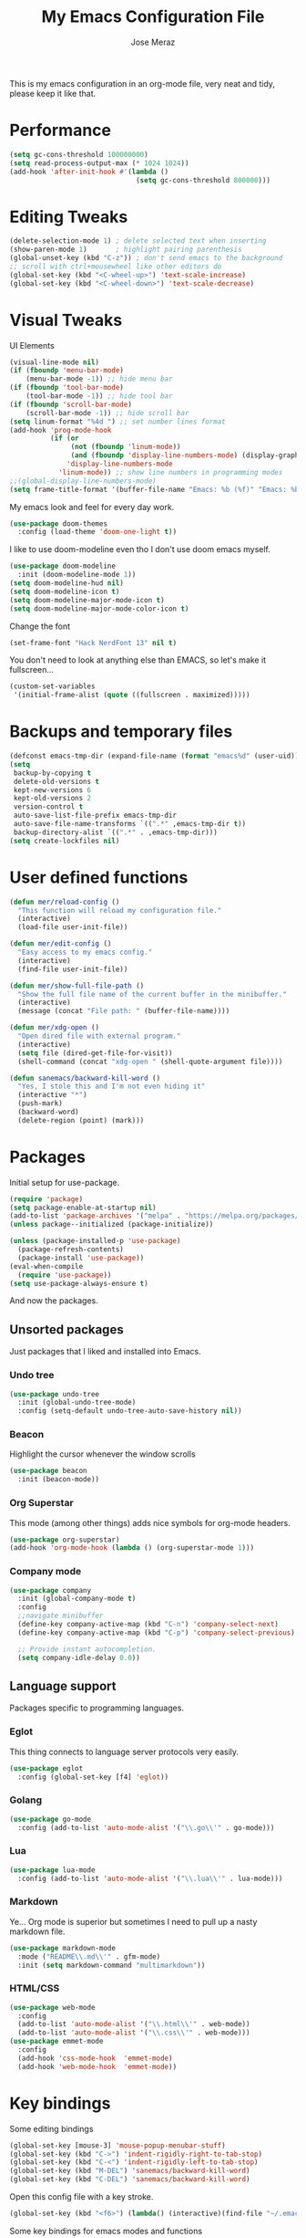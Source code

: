 #+TITLE: My Emacs Configuration File
#+AUTHOR: Jose Meraz
#+STARTUP: content

This is my emacs configuration in an org-mode file, very neat and tidy, please keep it like that.

* Performance

#+begin_src emacs-lisp
  (setq gc-cons-threshold 100000000)
  (setq read-process-output-max (* 1024 1024))
  (add-hook 'after-init-hook #'(lambda ()
                                 (setq gc-cons-threshold 800000)))
#+end_src

* Editing Tweaks

#+begin_src emacs-lisp
  (delete-selection-mode 1) ; delete selected text when inserting
  (show-paren-mode 1)       ; highlight pairing parenthesis
  (global-unset-key (kbd "C-z")) ; don't send emacs to the background
  ;; scroll with ctrl+mousewheel like other editors do
  (global-set-key (kbd "<C-wheel-up>") 'text-scale-increase)
  (global-set-key (kbd "<C-wheel-down>") 'text-scale-decrease)
#+end_src

* Visual Tweaks

UI Elements

#+begin_src emacs-lisp
  (visual-line-mode nil)
  (if (fboundp 'menu-bar-mode)
      (menu-bar-mode -1)) ;; hide menu bar
  (if (fboundp 'tool-bar-mode)
      (tool-bar-mode -1)) ;; hide tool bar
  (if (fboundp 'scroll-bar-mode)
      (scroll-bar-mode -1)) ;; hide scroll bar
  (setq linum-format "%4d ") ;; set number lines format
  (add-hook 'prog-mode-hook
            (if (or
                 (not (fboundp 'linum-mode))
                 (and (fboundp 'display-line-numbers-mode) (display-graphic-p)))
                'display-line-numbers-mode 
              'linum-mode)) ;; show line numbers in programming modes
  ;;(global-display-line-numbers-mode)
  (setq frame-title-format '(buffer-file-name "Emacs: %b (%f)" "Emacs: %b"))
#+end_src

My emacs look and feel for every day work.

#+begin_src emacs-lisp
  (use-package doom-themes
    :config (load-theme 'doom-one-light t))
#+end_src

I like to use doom-modeline even tho I don't use doom emacs myself.

#+begin_src emacs-lisp
  (use-package doom-modeline
    :init (doom-modeline-mode 1))
  (setq doom-modeline-hud nil)
  (setq doom-modeline-icon t)
  (setq doom-modeline-major-mode-icon t)
  (setq doom-modeline-major-mode-color-icon t)
#+end_src

Change the font

#+begin_src emacs-lisp
  (set-frame-font "Hack NerdFont 13" nil t)
#+end_src

You don't need to look at anything else than EMACS, so let's make
it fullscreen...

#+begin_src emacs-lisp
  (custom-set-variables
   '(initial-frame-alist (quote ((fullscreen . maximized)))))
#+end_src

* Backups and temporary files

#+begin_src emacs-lisp
  (defconst emacs-tmp-dir (expand-file-name (format "emacs%d" (user-uid)) temporary-file-directory))
  (setq
   backup-by-copying t
   delete-old-versions t
   kept-new-versions 6
   kept-old-versions 2
   version-control t
   auto-save-list-file-prefix emacs-tmp-dir
   auto-save-file-name-transforms `((".*" ,emacs-tmp-dir t))
   backup-directory-alist `((".*" . ,emacs-tmp-dir)))
  (setq create-lockfiles nil)
#+end_src

* User defined functions

#+begin_src emacs-lisp
  (defun mer/reload-config ()
    "This function will reload my configuration file."
    (interactive)
    (load-file user-init-file))

  (defun mer/edit-config ()
    "Easy access to my emacs config."
    (interactive)
    (find-file user-init-file))

  (defun mer/show-full-file-path ()
    "Show the full file name of the current buffer in the minibuffer."
    (interactive)
    (message (concat "File path: " (buffer-file-name))))

  (defun mer/xdg-open ()
    "Open dired file with external program."
    (interactive)
    (setq file (dired-get-file-for-visit))
    (shell-command (concat "xdg-open " (shell-quote-argument file))))

  (defun sanemacs/backward-kill-word ()
    "Yes, I stole this and I'm not even hiding it"
    (interactive "*")
    (push-mark)
    (backward-word)
    (delete-region (point) (mark)))
#+end_src

* Packages

Initial setup for use-package.

#+begin_src emacs-lisp
  (require 'package)
  (setq package-enable-at-startup nil)
  (add-to-list 'package-archives '("melpa" . "https://melpa.org/packages/"))
  (unless package--initialized (package-initialize))

  (unless (package-installed-p 'use-package)
    (package-refresh-contents)
    (package-install 'use-package))
  (eval-when-compile
    (require 'use-package))
  (setq use-package-always-ensure t)
#+end_src

And now the packages.

** Unsorted packages

Just packages that I liked and installed into Emacs.

*** Undo tree

#+begin_src emacs-lisp
  (use-package undo-tree
    :init (global-undo-tree-mode)
    :config (setq-default undo-tree-auto-save-history nil))
#+end_src

*** Beacon

Highlight the cursor whenever the window scrolls

#+begin_src emacs-lisp
  (use-package beacon
    :init (beacon-mode))
#+end_src

*** Org Superstar

This mode (among other things) adds nice symbols for org-mode headers.

#+begin_src emacs-lisp
  (use-package org-superstar)
  (add-hook 'org-mode-hook (lambda () (org-superstar-mode 1)))
#+end_src

*** Company mode

#+begin_src emacs-lisp
  (use-package company
    :init (global-company-mode t)
    :config
    ;;navigate minibuffer
    (define-key company-active-map (kbd "C-n") 'company-select-next)
    (define-key company-active-map (kbd "C-p") 'company-select-previous)

    ;; Provide instant autocompletion.
    (setq company-idle-delay 0.0))
#+end_src

** Language support

Packages specific to programming languages.

*** Eglot

This thing connects to language server protocols very easily.

#+begin_src emacs-lisp
  (use-package eglot
    :config (global-set-key [f4] 'eglot))
#+end_src

*** Golang

#+begin_src emacs-lisp
  (use-package go-mode
    :config (add-to-list 'auto-mode-alist '("\\.go\\'" . go-mode)))
#+end_src

*** Lua

#+begin_src emacs-lisp
  (use-package lua-mode
    :config (add-to-list 'auto-mode-alist '("\\.lua\\'" . lua-mode)))
#+end_src

*** Markdown

Ye... Org mode is superior but sometimes I need to pull up a nasty markdown file.

#+begin_src emacs-lisp
  (use-package markdown-mode
    :mode ("README\\.md\\'" . gfm-mode)
    :init (setq markdown-command "multimarkdown"))
#+end_src

*** HTML/CSS

#+begin_src emacs-lisp
  (use-package web-mode
    :config
    (add-to-list 'auto-mode-alist '("\\.html\\'" . web-mode))
    (add-to-list 'auto-mode-alist '("\\.css\\'" . web-mode)))
  (use-package emmet-mode
    :config
    (add-hook 'css-mode-hook  'emmet-mode)
    (add-hook 'web-mode-hook  'emmet-mode))
#+end_src

* Key bindings

Some editing bindings

#+begin_src emacs-lisp
  (global-set-key [mouse-3] 'mouse-popup-menubar-stuff)
  (global-set-key (kbd "C->") 'indent-rigidly-right-to-tab-stop)
  (global-set-key (kbd "C-<") 'indent-rigidly-left-to-tab-stop)
  (global-set-key (kbd "M-DEL") 'sanemacs/backward-kill-word)
  (global-set-key (kbd "C-DEL") 'sanemacs/backward-kill-word)
#+end_src

Open this config file with a key stroke.

#+begin_src emacs-lisp
  (global-set-key (kbd "<f6>") (lambda() (interactive)(find-file "~/.emacs.d/")))
#+end_src

Some key bindings for emacs modes and functions

#+begin_src emacs-lisp
  (global-set-key "\C-ce" 'eww)
  (global-set-key "\C-cs" 'eshell)
  (global-set-key "\C-xb" 'ibuffer)
  (global-set-key "\C-ck" 'delete-frame)
  (global-set-key "\C-cc" 'mer/edit-config)
  (global-set-key "\C-cq" 'mer/reload-config)
  (global-set-key "\C-cf" 'mer/show-full-file-path)
  (eval-after-load "dired"
    '(progn (define-key dired-mode-map (kbd "M-o") 'other-window)
            (define-key dired-mode-map (kbd "\C-co") 'mer/xdg-open)))
  (global-set-key "\C-cy" 'yas-insert-snippet)
#+end_src

* The EWW web browser

I find myself using this web browser more often so I figured out I would tweak it a tiny bit.

#+begin_src emacs-lisp
  (setq eww-download-directory "~/Downloads/"
        eww-desktop-remove-duplicates t
        eww-history-limit 20
        eww-search-prefix "https://lite.duckduckgo.com/lite/?q=")
#+end_src
